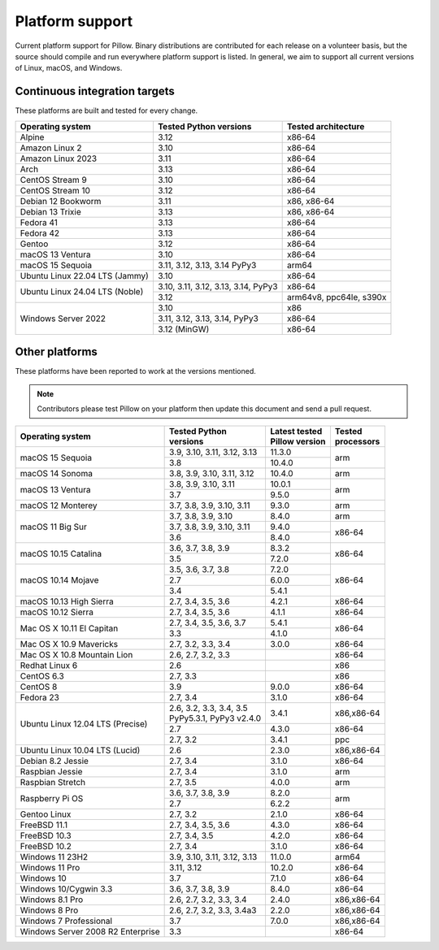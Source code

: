 .. _platform-support:

Platform support
================

Current platform support for Pillow. Binary distributions are
contributed for each release on a volunteer basis, but the source
should compile and run everywhere platform support is listed. In
general, we aim to support all current versions of Linux, macOS, and
Windows.

Continuous integration targets
------------------------------

These platforms are built and tested for every change.

+----------------------------------+----------------------------+---------------------+
| Operating system                 | Tested Python versions     | Tested architecture |
+==================================+============================+=====================+
| Alpine                           | 3.12                       | x86-64              |
+----------------------------------+----------------------------+---------------------+
| Amazon Linux 2                   | 3.10                       | x86-64              |
+----------------------------------+----------------------------+---------------------+
| Amazon Linux 2023                | 3.11                       | x86-64              |
+----------------------------------+----------------------------+---------------------+
| Arch                             | 3.13                       | x86-64              |
+----------------------------------+----------------------------+---------------------+
| CentOS Stream 9                  | 3.10                       | x86-64              |
+----------------------------------+----------------------------+---------------------+
| CentOS Stream 10                 | 3.12                       | x86-64              |
+----------------------------------+----------------------------+---------------------+
| Debian 12 Bookworm               | 3.11                       | x86, x86-64         |
+----------------------------------+----------------------------+---------------------+
| Debian 13 Trixie                 | 3.13                       | x86, x86-64         |
+----------------------------------+----------------------------+---------------------+
| Fedora 41                        | 3.13                       | x86-64              |
+----------------------------------+----------------------------+---------------------+
| Fedora 42                        | 3.13                       | x86-64              |
+----------------------------------+----------------------------+---------------------+
| Gentoo                           | 3.12                       | x86-64              |
+----------------------------------+----------------------------+---------------------+
| macOS 13 Ventura                 | 3.10                       | x86-64              |
+----------------------------------+----------------------------+---------------------+
| macOS 15 Sequoia                 | 3.11, 3.12, 3.13, 3.14     | arm64               |
|                                  | PyPy3                      |                     |
+----------------------------------+----------------------------+---------------------+
| Ubuntu Linux 22.04 LTS (Jammy)   | 3.10                       | x86-64              |
+----------------------------------+----------------------------+---------------------+
| Ubuntu Linux 24.04 LTS (Noble)   | 3.10, 3.11, 3.12, 3.13,    | x86-64              |
|                                  | 3.14, PyPy3                |                     |
|                                  +----------------------------+---------------------+
|                                  | 3.12                       | arm64v8, ppc64le,   |
|                                  |                            | s390x               |
+----------------------------------+----------------------------+---------------------+
| Windows Server 2022              | 3.10                       | x86                 |
|                                  +----------------------------+---------------------+
|                                  | 3.11, 3.12, 3.13, 3.14,    | x86-64              |
|                                  | PyPy3                      |                     |
|                                  +----------------------------+---------------------+
|                                  | 3.12 (MinGW)               | x86-64              |
+----------------------------------+----------------------------+---------------------+


Other platforms
---------------

These platforms have been reported to work at the versions mentioned.

.. note::

    Contributors please test Pillow on your platform then update this
    document and send a pull request.

+----------------------------------+----------------------------+------------------+--------------+
| Operating system                 | | Tested Python            | | Latest tested  | | Tested     |
|                                  | | versions                 | | Pillow version | | processors |
+==================================+============================+==================+==============+
| macOS 15 Sequoia                 | 3.9, 3.10, 3.11, 3.12, 3.13| 11.3.0           |arm           |
|                                  +----------------------------+------------------+              |
|                                  | 3.8                        | 10.4.0           |              |
+----------------------------------+----------------------------+------------------+--------------+
| macOS 14 Sonoma                  | 3.8, 3.9, 3.10, 3.11, 3.12 | 10.4.0           |arm           |
+----------------------------------+----------------------------+------------------+--------------+
| macOS 13 Ventura                 | 3.8, 3.9, 3.10, 3.11       | 10.0.1           |arm           |
|                                  +----------------------------+------------------+              |
|                                  | 3.7                        | 9.5.0            |              |
+----------------------------------+----------------------------+------------------+--------------+
| macOS 12 Monterey                | 3.7, 3.8, 3.9, 3.10, 3.11  | 9.3.0            |arm           |
+----------------------------------+----------------------------+------------------+--------------+
| macOS 11 Big Sur                 | 3.7, 3.8, 3.9, 3.10        | 8.4.0            |arm           |
|                                  +----------------------------+------------------+--------------+
|                                  | 3.7, 3.8, 3.9, 3.10, 3.11  | 9.4.0            |x86-64        |
|                                  +----------------------------+------------------+              |
|                                  | 3.6                        | 8.4.0            |              |
+----------------------------------+----------------------------+------------------+--------------+
| macOS 10.15 Catalina             | 3.6, 3.7, 3.8, 3.9         | 8.3.2            |x86-64        |
|                                  +----------------------------+------------------+              |
|                                  | 3.5                        | 7.2.0            |              |
+----------------------------------+----------------------------+------------------+--------------+
| macOS 10.14 Mojave               | 3.5, 3.6, 3.7, 3.8         | 7.2.0            |x86-64        |
|                                  +----------------------------+------------------+              |
|                                  | 2.7                        | 6.0.0            |              |
|                                  +----------------------------+------------------+              |
|                                  | 3.4                        | 5.4.1            |              |
+----------------------------------+----------------------------+------------------+--------------+
| macOS 10.13 High Sierra          | 2.7, 3.4, 3.5, 3.6         | 4.2.1            |x86-64        |
+----------------------------------+----------------------------+------------------+--------------+
| macOS 10.12 Sierra               | 2.7, 3.4, 3.5, 3.6         | 4.1.1            |x86-64        |
+----------------------------------+----------------------------+------------------+--------------+
| Mac OS X 10.11 El Capitan        | 2.7, 3.4, 3.5, 3.6, 3.7    | 5.4.1            |x86-64        |
|                                  +----------------------------+------------------+              |
|                                  | 3.3                        | 4.1.0            |              |
+----------------------------------+----------------------------+------------------+--------------+
| Mac OS X 10.9 Mavericks          | 2.7, 3.2, 3.3, 3.4         | 3.0.0            |x86-64        |
+----------------------------------+----------------------------+------------------+--------------+
| Mac OS X 10.8 Mountain Lion      | 2.6, 2.7, 3.2, 3.3         |                  |x86-64        |
+----------------------------------+----------------------------+------------------+--------------+
| Redhat Linux 6                   | 2.6                        |                  |x86           |
+----------------------------------+----------------------------+------------------+--------------+
| CentOS 6.3                       | 2.7, 3.3                   |                  |x86           |
+----------------------------------+----------------------------+------------------+--------------+
| CentOS 8                         | 3.9                        | 9.0.0            |x86-64        |
+----------------------------------+----------------------------+------------------+--------------+
| Fedora 23                        | 2.7, 3.4                   | 3.1.0            |x86-64        |
+----------------------------------+----------------------------+------------------+--------------+
| Ubuntu Linux 12.04 LTS (Precise) | | 2.6, 3.2, 3.3, 3.4, 3.5  | 3.4.1            |x86,x86-64    |
|                                  | | PyPy5.3.1, PyPy3 v2.4.0  |                  |              |
|                                  +----------------------------+------------------+--------------+
|                                  | 2.7                        | 4.3.0            |x86-64        |
|                                  +----------------------------+------------------+--------------+
|                                  | 2.7, 3.2                   | 3.4.1            |ppc           |
+----------------------------------+----------------------------+------------------+--------------+
| Ubuntu Linux 10.04 LTS (Lucid)   | 2.6                        | 2.3.0            |x86,x86-64    |
+----------------------------------+----------------------------+------------------+--------------+
| Debian 8.2 Jessie                | 2.7, 3.4                   | 3.1.0            |x86-64        |
+----------------------------------+----------------------------+------------------+--------------+
| Raspbian Jessie                  | 2.7, 3.4                   | 3.1.0            |arm           |
+----------------------------------+----------------------------+------------------+--------------+
| Raspbian Stretch                 | 2.7, 3.5                   | 4.0.0            |arm           |
+----------------------------------+----------------------------+------------------+--------------+
| Raspberry Pi OS                  | 3.6, 3.7, 3.8, 3.9         | 8.2.0            |arm           |
|                                  +----------------------------+------------------+              |
|                                  | 2.7                        | 6.2.2            |              |
+----------------------------------+----------------------------+------------------+--------------+
| Gentoo Linux                     | 2.7, 3.2                   | 2.1.0            |x86-64        |
+----------------------------------+----------------------------+------------------+--------------+
| FreeBSD 11.1                     | 2.7, 3.4, 3.5, 3.6         | 4.3.0            |x86-64        |
+----------------------------------+----------------------------+------------------+--------------+
| FreeBSD 10.3                     | 2.7, 3.4, 3.5              | 4.2.0            |x86-64        |
+----------------------------------+----------------------------+------------------+--------------+
| FreeBSD 10.2                     | 2.7, 3.4                   | 3.1.0            |x86-64        |
+----------------------------------+----------------------------+------------------+--------------+
| Windows 11 23H2                  | 3.9, 3.10, 3.11, 3.12, 3.13| 11.0.0           |arm64         |
+----------------------------------+----------------------------+------------------+--------------+
| Windows 11 Pro                   | 3.11, 3.12                 | 10.2.0           |x86-64        |
+----------------------------------+----------------------------+------------------+--------------+
| Windows 10                       | 3.7                        | 7.1.0            |x86-64        |
+----------------------------------+----------------------------+------------------+--------------+
| Windows 10/Cygwin 3.3            | 3.6, 3.7, 3.8, 3.9         | 8.4.0            |x86-64        |
+----------------------------------+----------------------------+------------------+--------------+
| Windows 8.1 Pro                  | 2.6, 2.7, 3.2, 3.3, 3.4    | 2.4.0            |x86,x86-64    |
+----------------------------------+----------------------------+------------------+--------------+
| Windows 8 Pro                    | 2.6, 2.7, 3.2, 3.3, 3.4a3  | 2.2.0            |x86,x86-64    |
+----------------------------------+----------------------------+------------------+--------------+
| Windows 7 Professional           | 3.7                        | 7.0.0            |x86,x86-64    |
+----------------------------------+----------------------------+------------------+--------------+
| Windows Server 2008 R2 Enterprise| 3.3                        |                  |x86-64        |
+----------------------------------+----------------------------+------------------+--------------+
